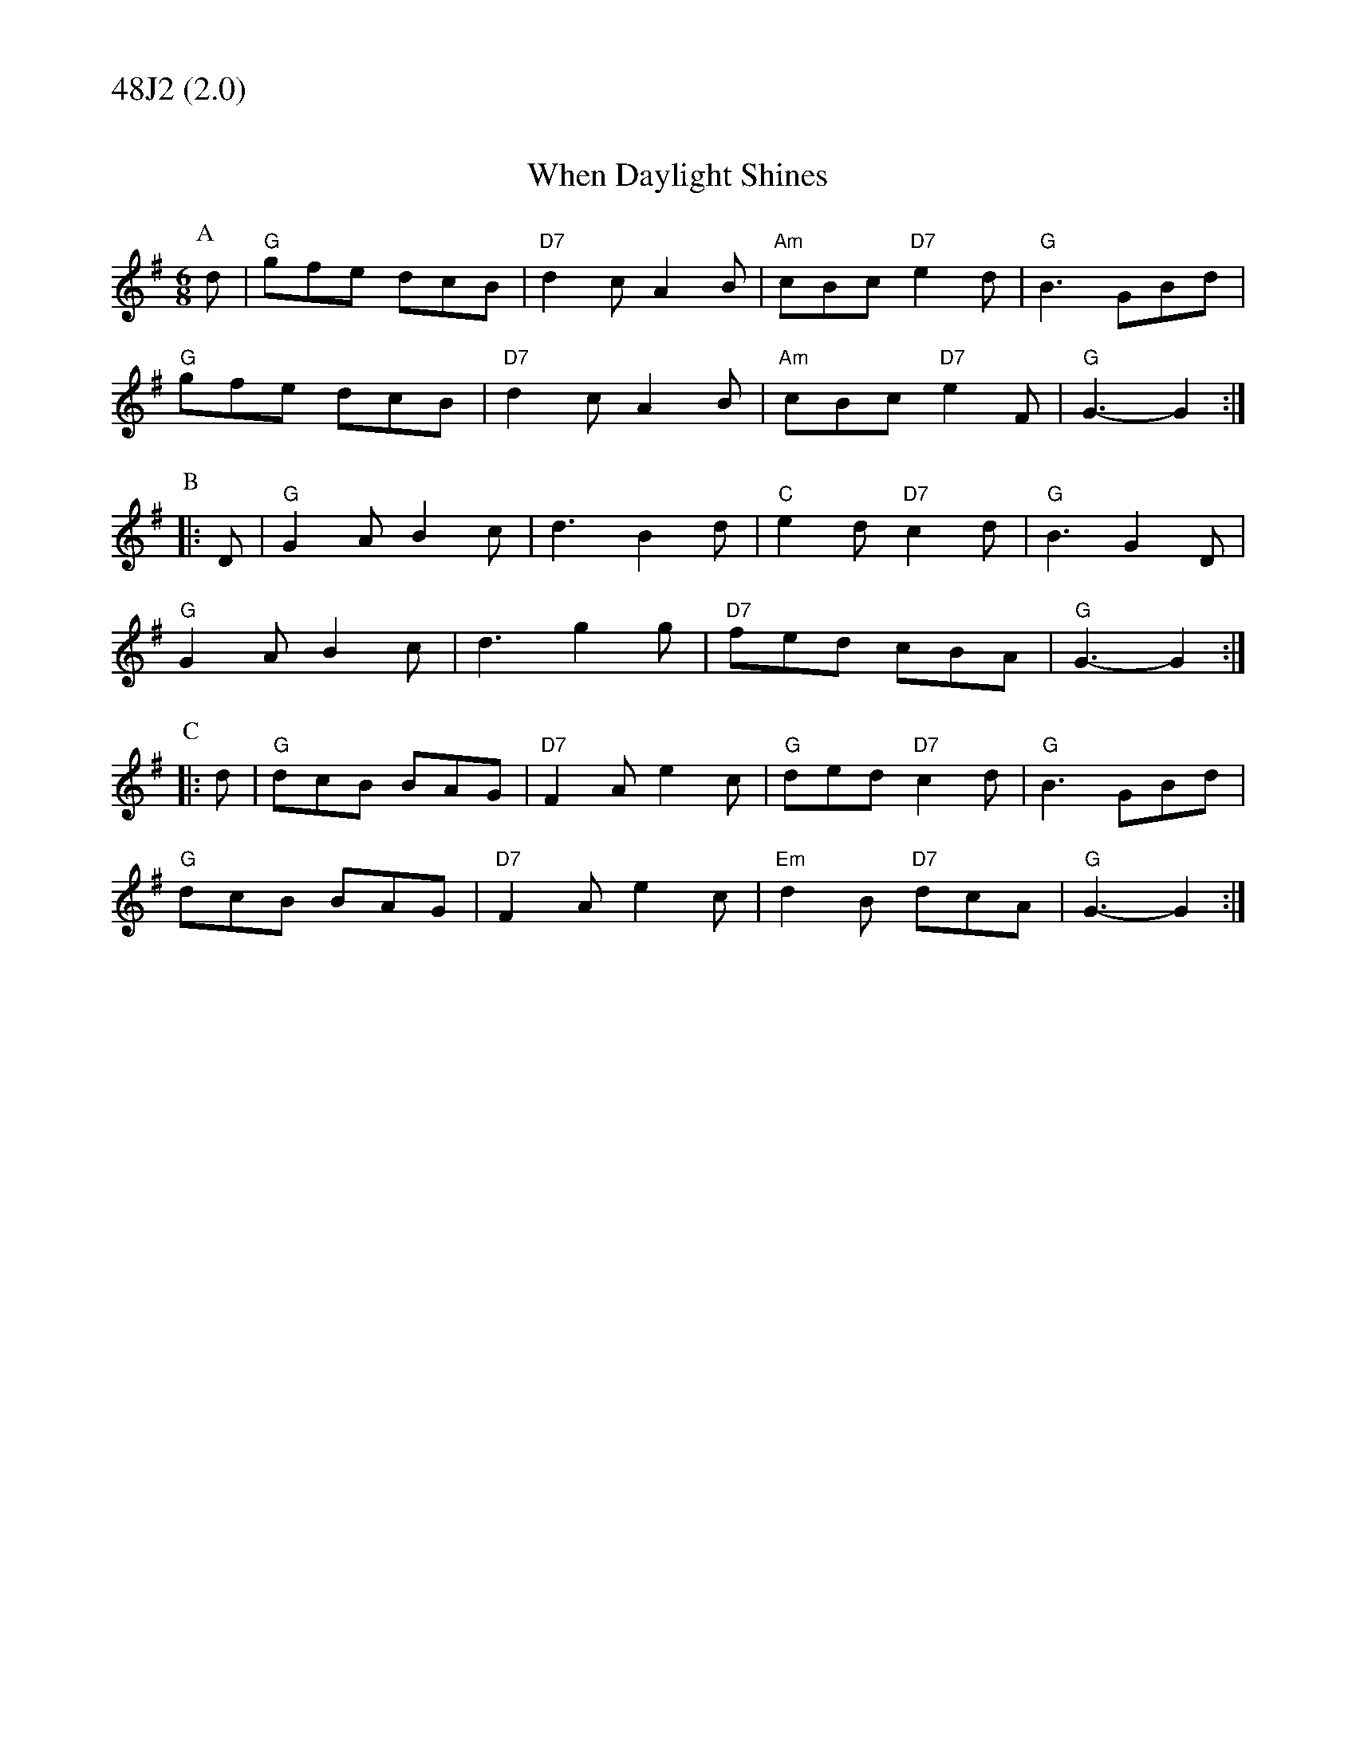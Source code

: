% Big Round Band: Set 48J2

%%textfont * 20
%%text 48J2 (2.0)
%%textfont * 12
%%flatbeams 0

X:210
T:When Daylight Shines
M:6/8
K:G
P:A
d|"G"gfe dcB|"D7"d2c A2B|"Am"cBc "D7"e2d|"G"B3 GBd|
"G"gfe dcB|"D7"d2c A2B|"Am"cBc "D7"e2F|"G"G3-G2:|
P:B
|:D|"G"G2A B2c|d3 B2d|"C"e2d "D7"c2d|"G"B3 G2D|
"G"G2A B2c|d3 g2g|"D7"fed cBA|"G"G3-G2:|
P:C
|:d|"G"dcB BAG|"D7"F2A e2c|"G"ded "D7"c2d|"G"B3 GBd|
"G"dcB BAG|"D7"F2A e2c|"Em"d2B "D7"dcA|"G"G3-G2:|

X:211
T:Dingle Regatta
M:6/8
K:G
P:A
"G"d^cd e2d|"G"BAB d2B|"D"A2A AGA|"G"B2A G2d|
"G"d^cd e2d|BAB d2B|"D"A2A ABA|"G"G3 -G3:|
P:B
|:"D"d3 def|"G"g3 gfg|"D"a2a aga|"G"b2a g2e|
"D"d3 def|"G"g3 gfg|"D"a2g f2e|"D"def "G"g3:|
P:C
|:"G"g3 d3|"G"BdB G3|"D"FGA DEF|"G"G2B def|
"G"g3 d3|"G"BdB G3|"D"FGA DEF|"G"G3 -G3:|
%%text Alt. D drone during bars 1-7 of B music 



